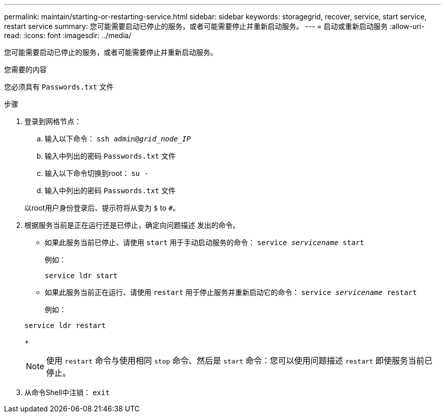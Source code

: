 ---
permalink: maintain/starting-or-restarting-service.html 
sidebar: sidebar 
keywords: storagegrid, recover, service, start service, restart service 
summary: 您可能需要启动已停止的服务，或者可能需要停止并重新启动服务。 
---
= 启动或重新启动服务
:allow-uri-read: 
:icons: font
:imagesdir: ../media/


[role="lead"]
您可能需要启动已停止的服务，或者可能需要停止并重新启动服务。

.您需要的内容
您必须具有 `Passwords.txt` 文件

.步骤
. 登录到网格节点：
+
.. 输入以下命令： `ssh admin@_grid_node_IP_`
.. 输入中列出的密码 `Passwords.txt` 文件
.. 输入以下命令切换到root： `su -`
.. 输入中列出的密码 `Passwords.txt` 文件


+
以root用户身份登录后、提示符将从变为 `$` to `#`。

. 根据服务当前是正在运行还是已停止，确定向问题描述 发出的命令。
+
** 如果此服务当前已停止、请使用 `start` 用于手动启动服务的命令： `service _servicename_ start`
+
例如：

+
[listing]
----
service ldr start
----
** 如果此服务当前正在运行、请使用 `restart` 用于停止服务并重新启动它的命令： `service _servicename_ restart`
+
例如：

+
[listing]
----
service ldr restart
----
+

NOTE: 使用 `restart` 命令与使用相同 `stop` 命令、然后是 `start` 命令：您可以使用问题描述 `restart` 即使服务当前已停止。



. 从命令Shell中注销： `exit`

